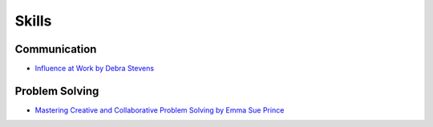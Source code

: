 ======
Skills
======

.. highlight:: console

Communication
=============

- `Influence at Work by Debra Stevens <https://learning.oreilly.com/live-events/influence-at-work/0636920086424/0790145044926/>`__

Problem Solving
===============

- `Mastering Creative and Collaborative Problem Solving by Emma Sue Prince <https://learning.oreilly.com/live-events/mastering-creative-and-collaborative-problem-solving/0636920099691/0636920099690/>`__

